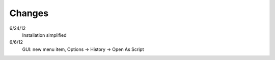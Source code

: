 
Changes
=======

6/24/12
    Installation simplified
6/6/12
    GUI: new menu item, Options -> History -> Open As Script
